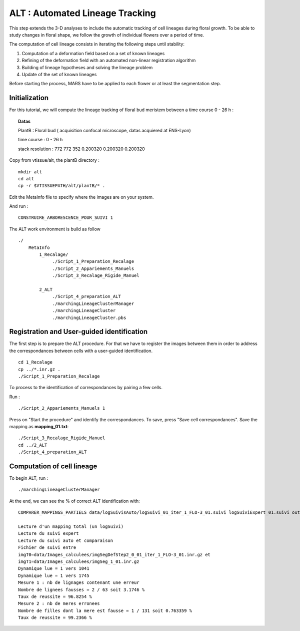 ALT : Automated Lineage Tracking 
++++++++++++++++++++++++++++++++

This step extends the 3-D analyses to include the automatic tracking of cell lineages during floral growth. To be able to study changes in floral shape, we follow the growth of individual flowers over a period of time.

The computation of cell lineage consists in iterating the following steps until stability:

1. Computation of a deformation field based on a set of known lineages
2. Refining of the deformation field with an automated non-linear registration algorithm
3. Building of lineage hypotheses and solving the lineage problem
4. Update of the set of known lineages

Before starting the process, MARS have to be applied to each flower or at least the segmentation step.

Initialization
""""""""""""""

For this tutorial, we will compute the lineage tracking of floral bud meristem between a time course 0 - 26 h : 

.. topic:: Datas 

    PlantB : Floral bud ( acquisition confocal microscope, datas acquiered at ENS-Lyon)

    time course : 0 - 26 h 
    
    stack resolution : 772 772 352 0.200320 0.200320 0.200320  

Copy from vtissue/alt, the plantB directory : ::

    mkdir alt
    cd alt
    cp -r $VTISSUEPATH/alt/plantB/* .
 
Edit the MetaInfo file to specify where the images are on your system. 

And run : ::

    CONSTRUIRE_ARBORESCENCE_POUR_SUIVI 1


The ALT work environment is build as follow ::

   ./
       MetaInfo    
           1_Recalage/
               	./Script_1_Preparation_Recalage
                ./Script_2_Appariements_Manuels
                ./Script_3_Recalage_Rigide_Manuel		
                  
           2_ALT
                ./Script_4_preparation_ALT
                ./marchingLineageClusterManager
                ./marchingLineageCluster
                ./marchingLineageCluster.pbs
                

Registration and User-guided identification 
"""""""""""""""""""""""""""""""""""""""""""

The first step is to prepare the ALT procedure.
For that we have to register the images between them in order to address the correspondances between cells with a user-guided identification. ::

    cd 1_Recalage
    cp ../*.inr.gz . 
    ./Script_1_Preparation_Recalage

To process to the identification of correspondances by pairing a few cells.

Run : ::

    ./Script_2_Appariements_Manuels 1

.. image:: ./images/interfaceALT.png
    :width: 600px
    :align: center  

Press on "Start the procedure" and identify the correspondances.
To save, press "Save cell correspondances". Save the mapping as **mapping_01.txt**::

    ./Script_3_Recalage_Rigide_Manuel
    cd ../2_ALT
    ./Script_4_preparation_ALT

Computation of cell lineage
"""""""""""""""""""""""""""

To begin ALT, run : :: 

    ./marchingLineageClusterManager

At the end, we can see the % of correct ALT identification with: ::
    
    COMPARER_MAPPINGS_PARTIELS data/logSuivisAuto/logSuivi_01_iter_1_FLO-3_01.suivi logSuiviExpert_01.suivi out 1

    Lecture d'un mapping total (un logSuivi)
    Lecture du suivi expert
    Lecture du suivi auto et comparaison
    Fichier de suivi entre
    imgT0=data/Images_calculees/imgSegDefStep2_0_01_iter_1_FLO-3_01.inr.gz et
    imgT1=data/Images_calculees/imgSeg_1_01.inr.gz
    Dynamique lue = 1 vers 1041
    Dynamique lue = 1 vers 1745
    Mesure 1 : nb de lignages contenant une erreur
    Nombre de lignees fausses = 2 / 63 soit 3.1746 %
    Taux de reussite = 96.8254 %
    Mesure 2 : nb de meres erronees
    Nombre de filles dont la mere est fausse = 1 / 131 soit 0.763359 %
    Taux de reussite = 99.2366 %
